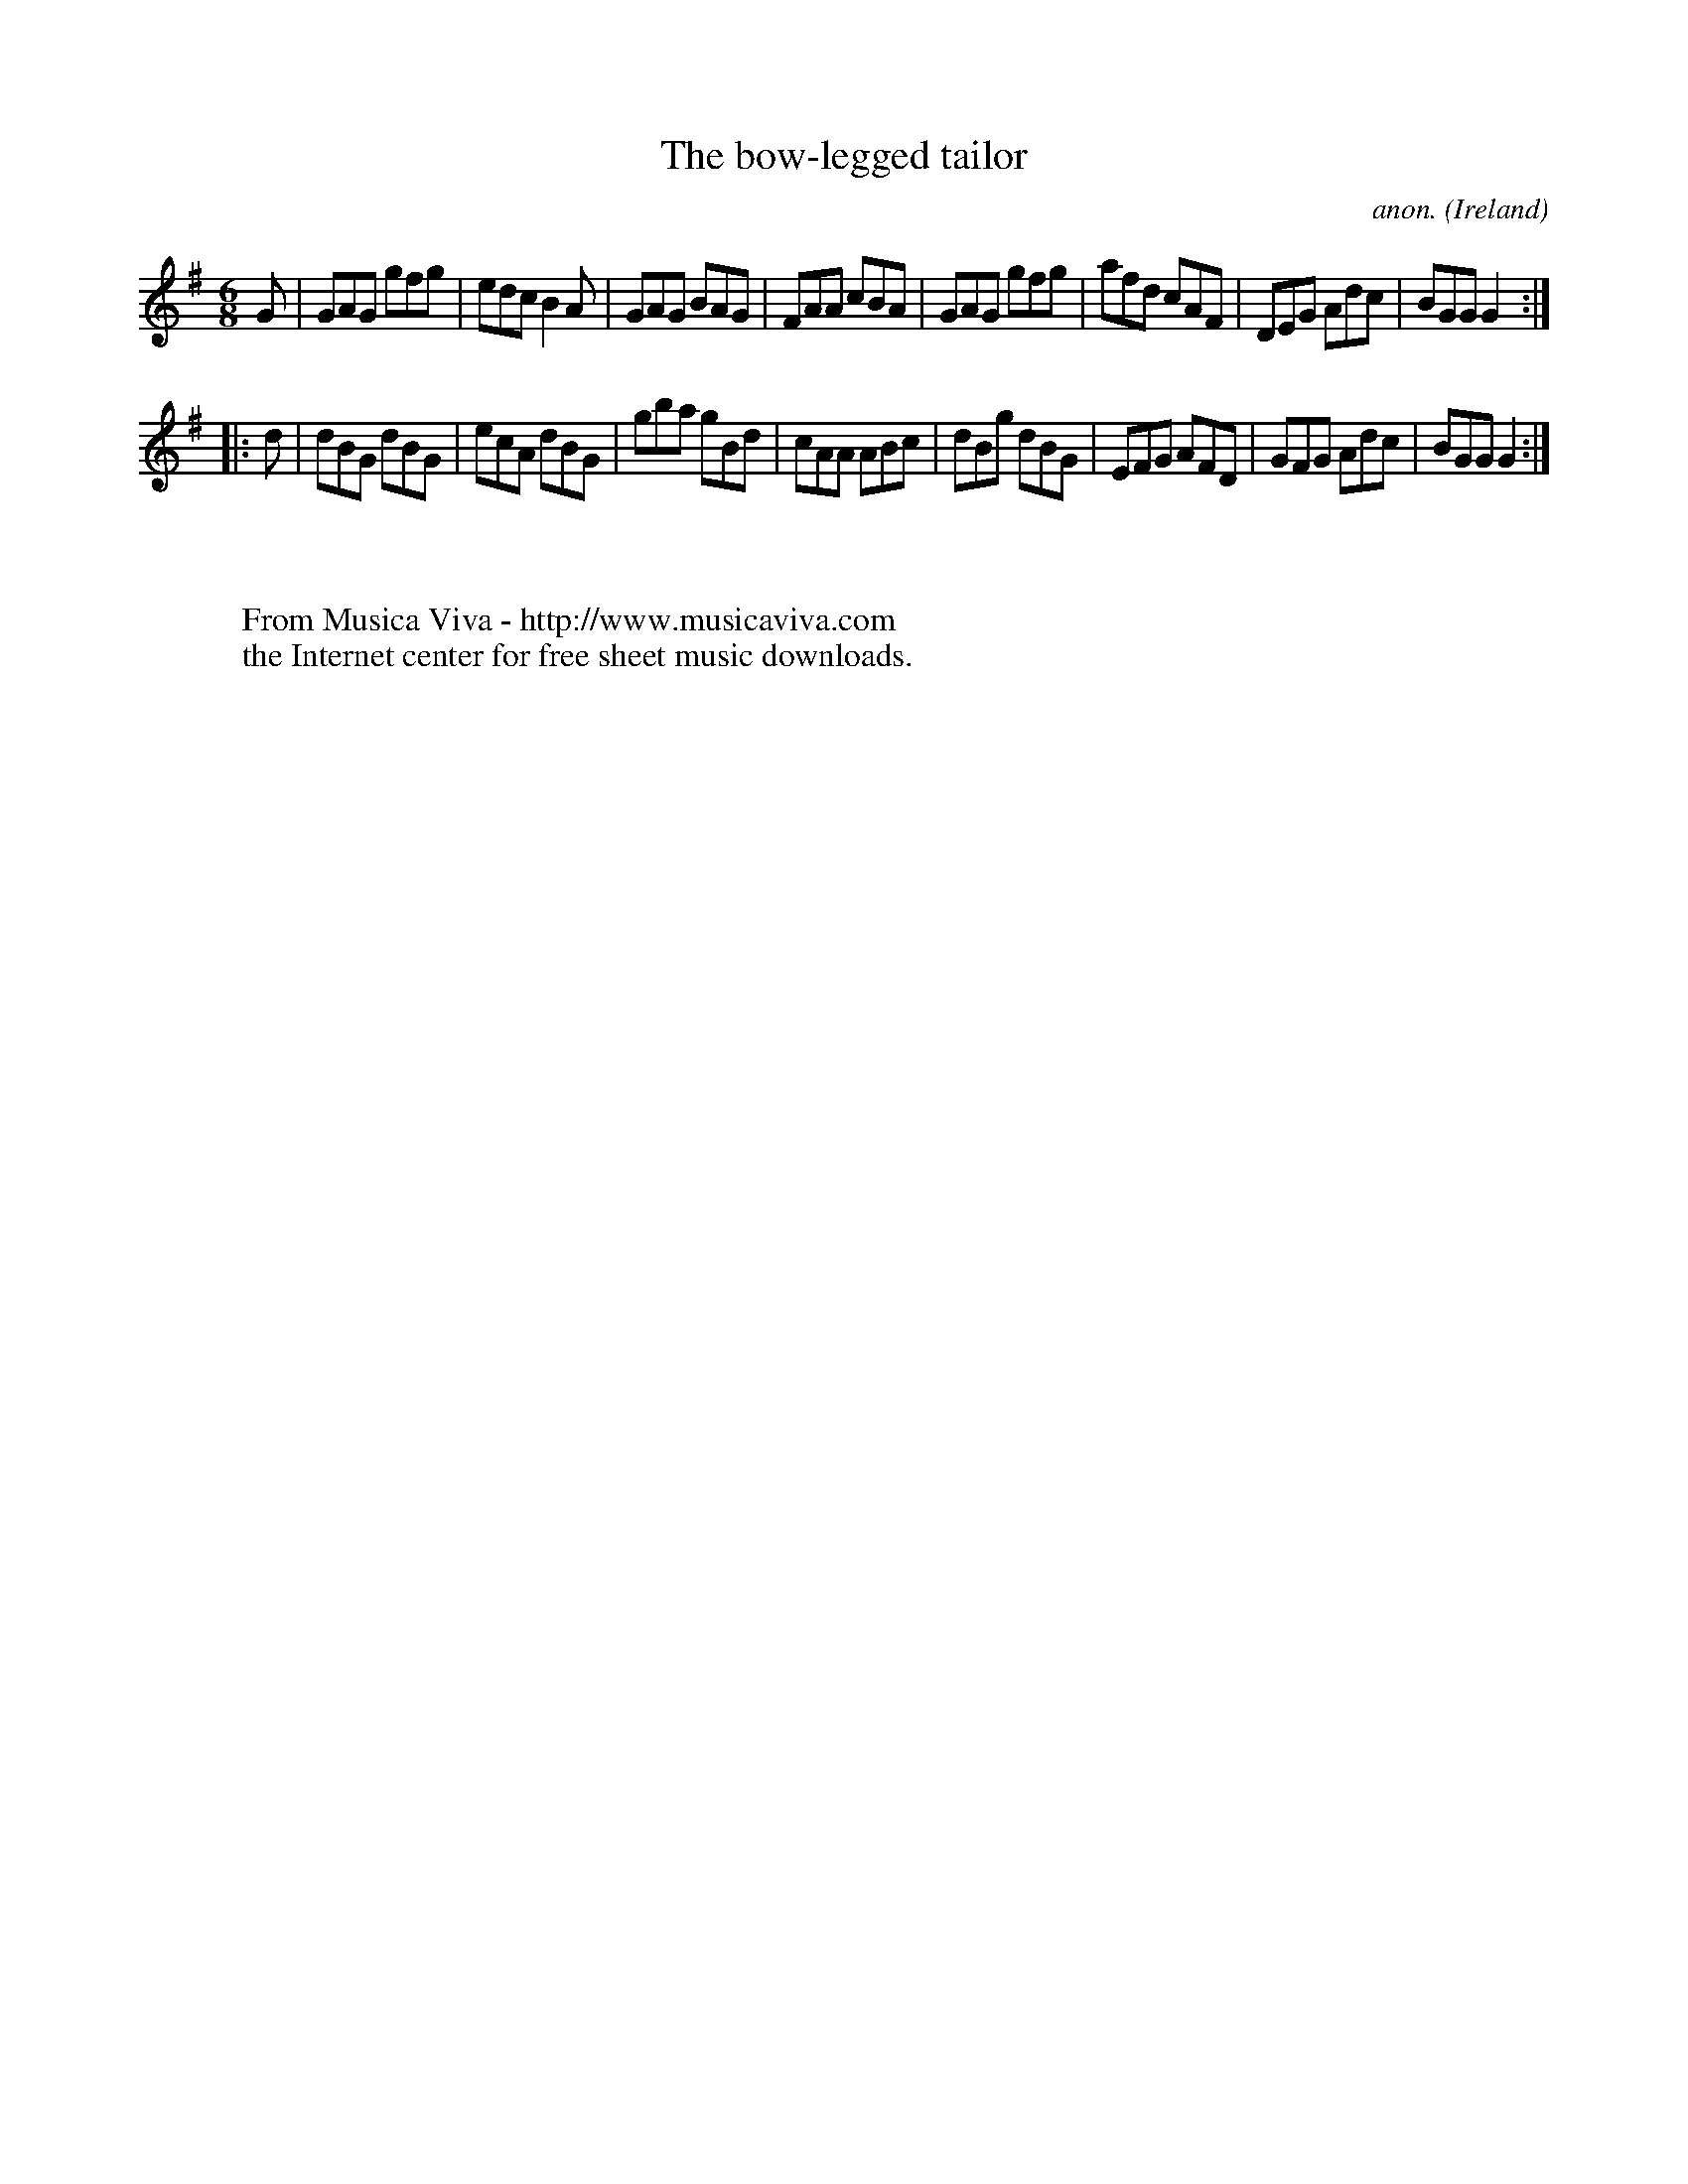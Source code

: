 X:131
T:The bow-legged tailor
C:anon.
O:Ireland
B:Francis O'Neill: "The Dance Music of Ireland" (1907) no. 131
R:Double jig
Z:Transcribed by Frank Nordberg - http://www.musicaviva.com
F:http://www.musicaviva.com/abc/tunes/ireland/oneill-1001/0131/oneill-1001-0131-1.abc
M:6/8
L:1/8
K:G
G|GAG gfg|edc B2A|GAG BAG|FAA cBA|GAG gfg|afd cAF|DEG Adc|BGG G2:|
|:d|dBG dBG|ecA dBG|gba gBd|cAA ABc|dBg dBG|EFG AFD|GFG Adc|BGG G2:|
W:
W:
W:  From Musica Viva - http://www.musicaviva.com
W:  the Internet center for free sheet music downloads.
